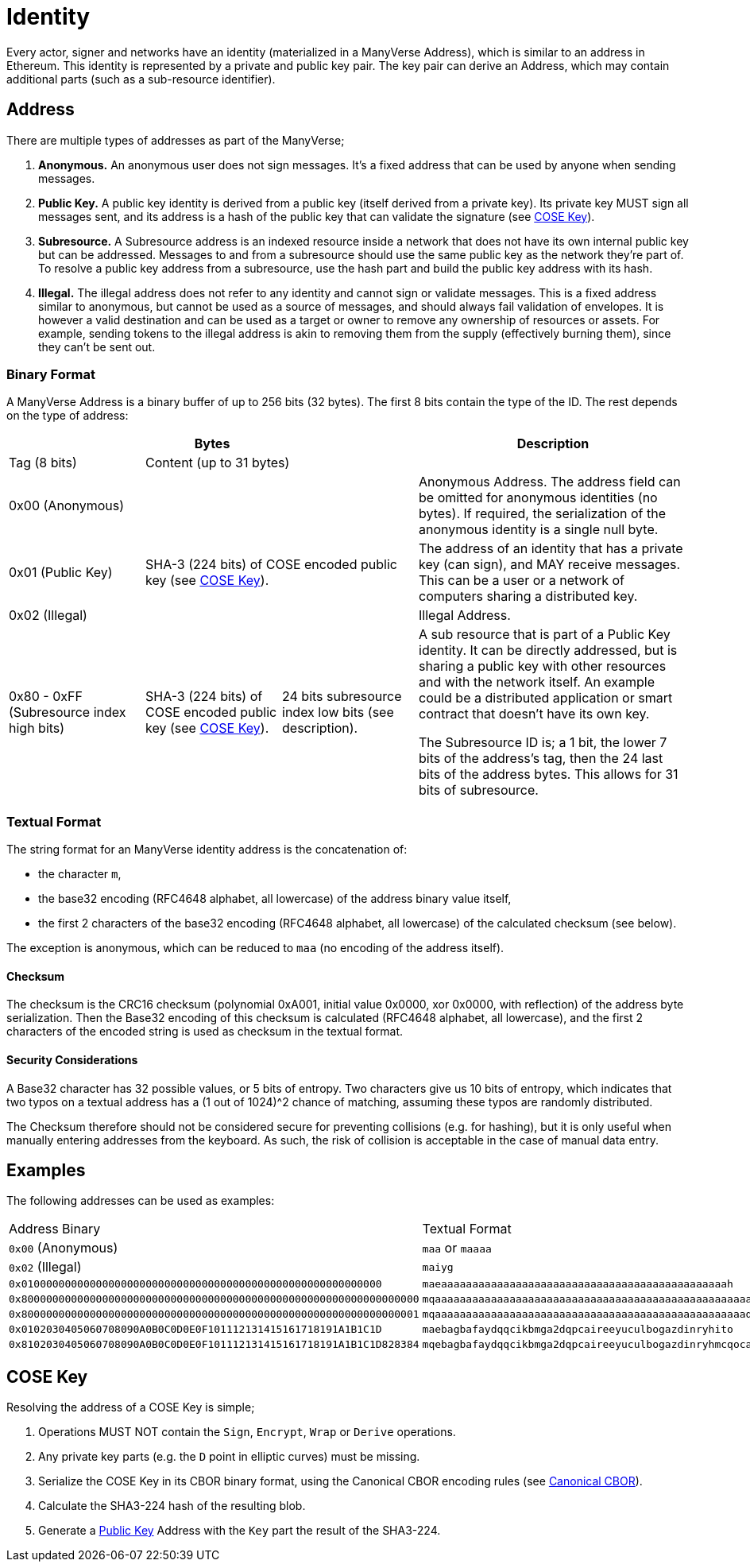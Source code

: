 = Identity

Every actor, signer and networks have an identity (materialized in a ManyVerse Address), which is similar to an address in Ethereum.
This identity is represented by a private and public key pair.
The key pair can derive an Address, which may contain additional parts (such as a sub-resource identifier).

== Address

There are multiple types of addresses as part of the ManyVerse;

1. *Anonymous.*
   An anonymous user does not sign messages.
   It's a fixed address that can be used by anyone when sending messages.

2. [[public_key_address]]*Public Key.*
   A public key identity is derived from a public key (itself derived from a private key).
   Its private key MUST sign all messages sent, and its address is a hash of the public key that can validate the signature (see <<_cose_key>>).

3. *Subresource.*
   A Subresource address is an indexed resource inside a network that does not have its own internal public key but can be addressed.
   Messages to and from a subresource should use the same public key as the network they're part of.
   To resolve a public key address from a subresource, use the hash part and build the public key address with its hash.

4. *Illegal.*
   The illegal address does not refer to any identity and cannot sign or validate messages.
   This is a fixed address similar to anonymous, but cannot be used as a source of messages, and should always fail validation of envelopes.
   It is however a valid destination and can be used as a target or owner to remove any ownership of resources or assets.
   For example, sending tokens to the illegal address is akin to removing them from the supply (effectively burning them), since they can't be sent out.

=== Binary Format

A ManyVerse Address is a binary buffer of up to 256 bits (32 bytes).
The first 8 bits contain the type of the ID.
The rest depends on the type of address:

[stripes=odd,cols="1,1,1,2"]
|===
3+| Bytes | Description

| Tag (8 bits)
2+| Content (up to 31 bytes)
|

3+| 0x00 (Anonymous)
| Anonymous Address.
  The address field can be omitted for anonymous identities (no bytes).
  If required, the serialization of the anonymous identity is a single null byte.

| 0x01 (Public Key)
2+| SHA-3 (224 bits) of COSE encoded public key (see <<_cose_key>>).
| The address of an identity that has a private key (can sign), and MAY receive messages.
  This can be a user or a network of computers sharing a distributed key.

3+| 0x02 (Illegal)
| Illegal Address.

| 0x80 - 0xFF (Subresource index high bits)
| SHA-3 (224 bits) of COSE encoded public key (see <<_cose_key>>).
| 24 bits subresource index low bits (see description).
| A sub resource that is part of a Public Key identity.
  It can be directly addressed, but is sharing a public key with other resources and with the network itself.
  An example could be a distributed application or smart contract that doesn't have its own key.

  The Subresource ID is; a 1 bit, the lower 7 bits of the address's tag, then the 24 last bits of the address bytes.
  This allows for 31 bits of subresource.
|===

=== Textual Format

The string format for an ManyVerse identity address is the concatenation of:

- the character `m`,
- the base32 encoding (RFC4648 alphabet, all lowercase) of the address binary value itself,
- the first 2 characters of the base32 encoding (RFC4648 alphabet, all lowercase) of the calculated checksum (see below).

The exception is anonymous, which can be reduced to `maa` (no encoding of the address itself).

==== Checksum
The checksum is the CRC16 checksum (polynomial 0xA001, initial value 0x0000, xor 0x0000, with reflection) of the address byte serialization.
Then the Base32 encoding of this checksum is calculated (RFC4648 alphabet, all lowercase), and the first 2 characters of the encoded string is used as checksum in the textual format.

==== Security Considerations
A Base32 character has 32 possible values, or 5 bits of entropy.
Two characters give us 10 bits of entropy, which indicates that two typos on a textual address has a (1 out of 1024)^2 chance of matching, assuming these typos are randomly distributed.

The Checksum therefore should not be considered secure for preventing collisions (e.g. for hashing), but it is only useful when manually entering addresses from the keyboard.
As such, the risk of collision is acceptable in the case of manual data entry.

== Examples
The following addresses can be used as examples:

[stripes=odd]
|===
| Address Binary | Textual Format
| `0x00` (Anonymous) | `maa` or `maaaa`
| `0x02` (Illegal) | `maiyg`
| `0x0100000000000000000000000000000000000000000000000000000000` | `maeaaaaaaaaaaaaaaaaaaaaaaaaaaaaaaaaaaaaaaaaaaaaaah`
| `0x8000000000000000000000000000000000000000000000000000000000000000` | `mqaaaaaaaaaaaaaaaaaaaaaaaaaaaaaaaaaaaaaaaaaaaaaaaaaaayb`
| `0x8000000000000000000000000000000000000000000000000000000000000001` | `mqaaaaaaaaaaaaaaaaaaaaaaaaaaaaaaaaaaaaaaaaaaaaaaaaaaqac`
| `0x0102030405060708090A0B0C0D0E0F101112131415161718191A1B1C1D` | `maebagbafaydqqcikbmga2dqpcaireeyuculbogazdinryhito`
| `0x8102030405060708090A0B0C0D0E0F101112131415161718191A1B1C1D828384` | `mqebagbafaydqqcikbmga2dqpcaireeyuculbogazdinryhmcqocauk`
|===

== COSE Key

Resolving the address of a COSE Key is simple;

1. Operations MUST NOT contain the `Sign`, `Encrypt`, `Wrap` or `Derive` operations.
2. Any private key parts (e.g. the `D` point in elliptic curves) must be missing.
3. Serialize the COSE Key in its CBOR binary format, using the Canonical CBOR encoding rules (see https://www.rfc-editor.org/rfc/rfc7049#section-3.9[Canonical CBOR]).
4. Calculate the SHA3-224 hash of the resulting blob.
5. Generate a link:#public_key_address[Public Key] Address with the `Key` part the result of the SHA3-224.
